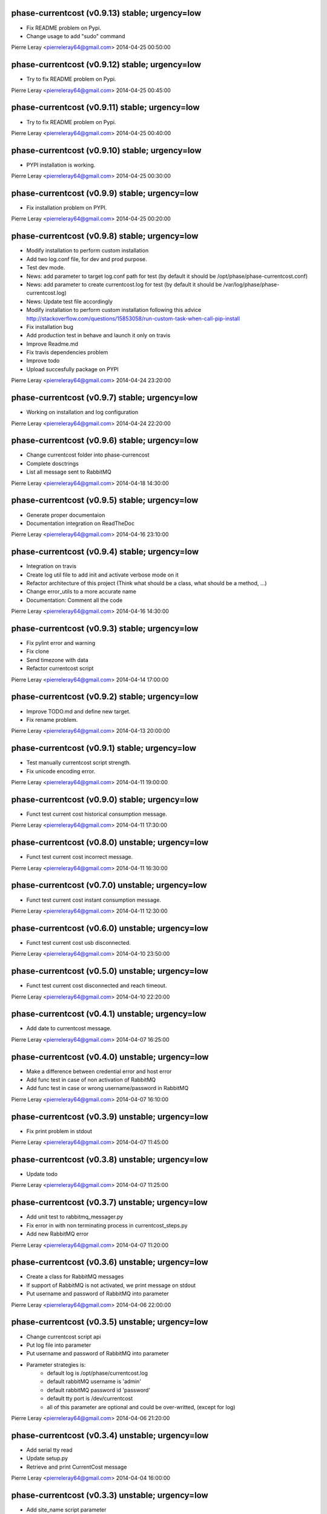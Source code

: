 phase-currentcost (v0.9.13) stable; urgency=low
-----------------------------------------------

* Fix README problem on Pypi.
* Change usage to add "sudo" command

Pierre Leray <pierreleray64@gmail.com>  2014-04-25 00:50:00

phase-currentcost (v0.9.12) stable; urgency=low
-----------------------------------------------

* Try to fix README problem on Pypi.

Pierre Leray <pierreleray64@gmail.com>  2014-04-25 00:45:00

phase-currentcost (v0.9.11) stable; urgency=low
-----------------------------------------------

* Try to fix README problem on Pypi.

Pierre Leray <pierreleray64@gmail.com>  2014-04-25 00:40:00

phase-currentcost (v0.9.10) stable; urgency=low
-----------------------------------------------

* PYPI installation is working.

Pierre Leray <pierreleray64@gmail.com>  2014-04-25 00:30:00

phase-currentcost (v0.9.9) stable; urgency=low
----------------------------------------------

* Fix installation problem on PYPI.

Pierre Leray <pierreleray64@gmail.com>  2014-04-25 00:20:00

phase-currentcost (v0.9.8) stable; urgency=low
----------------------------------------------

* Modify installation to perform custom installation
* Add two log.conf file, for dev and prod purpose.
* Test dev mode.
* News: add parameter to target log.conf path for test (by default it should be /opt/phase/phase-currentcost.conf)
* News: add parameter to create currentcost.log for test (by default it should be /var/log/phase/phase-currentcost.log)
* News: Update test file accordingly
* Modify installation to perform custom installation following this advice http://stackoverflow.com/questions/15853058/run-custom-task-when-call-pip-install
* Fix installation bug
* Add production test in behave and launch it only on travis
* Improve Readme.md
* Fix travis dependencies problem
* Improve todo
* Upload succesfully package on PYPI

Pierre Leray <pierreleray64@gmail.com>  2014-04-24 23:20:00

phase-currentcost (v0.9.7) stable; urgency=low
----------------------------------------------

* Working on installation and log configuration

Pierre Leray <pierreleray64@gmail.com>  2014-04-24 22:20:00

phase-currentcost (v0.9.6) stable; urgency=low
----------------------------------------------

* Change currentcost folder into phase-currencost
* Complete dosctrings
* List all message sent to RabbitMQ

Pierre Leray <pierreleray64@gmail.com>  2014-04-18 14:30:00

phase-currentcost (v0.9.5) stable; urgency=low
----------------------------------------------

* Generate proper documentaion
* Documentation integration on ReadTheDoc

Pierre Leray <pierreleray64@gmail.com>  2014-04-16 23:10:00

phase-currentcost (v0.9.4) stable; urgency=low
----------------------------------------------

* Integration on travis
* Create log util file to add init and activate verbose mode on it
* Refactor architecture of this project (Think what should be a class, what should be a method, ...)
* Change error_utils to a more accurate name
* Documentation: Comment all the code

Pierre Leray <pierreleray64@gmail.com>  2014-04-16 14:30:00

phase-currentcost (v0.9.3) stable; urgency=low
----------------------------------------------

* Fix pylint error and warning
* Fix clone
* Send timezone with data
* Refactor currentcost script

Pierre Leray <pierreleray64@gmail.com>  2014-04-14 17:00:00

phase-currentcost (v0.9.2) stable; urgency=low
----------------------------------------------

* Improve TODO.md and define new target.
* Fix rename problem.

Pierre Leray <pierreleray64@gmail.com>  2014-04-13 20:00:00

phase-currentcost (v0.9.1) stable; urgency=low
----------------------------------------------

* Test manually currentcost script strength.
* Fix unicode encoding error.

Pierre Leray <pierreleray64@gmail.com>  2014-04-11 19:00:00

phase-currentcost (v0.9.0) stable; urgency=low
----------------------------------------------

* Funct test current cost historical consumption message.

Pierre Leray <pierreleray64@gmail.com>  2014-04-11 17:30:00

phase-currentcost (v0.8.0) unstable; urgency=low
------------------------------------------------

* Funct test current cost incorrect message.

Pierre Leray <pierreleray64@gmail.com>  2014-04-11 16:30:00

phase-currentcost (v0.7.0) unstable; urgency=low
------------------------------------------------

* Funct test current cost instant consumption message.

Pierre Leray <pierreleray64@gmail.com>  2014-04-11 12:30:00

phase-currentcost (v0.6.0) unstable; urgency=low
------------------------------------------------

* Funct test current cost usb disconnected.

Pierre Leray <pierreleray64@gmail.com>  2014-04-10 23:50:00

phase-currentcost (v0.5.0) unstable; urgency=low
------------------------------------------------

* Funct test current cost disconnected and reach timeout.

Pierre Leray <pierreleray64@gmail.com>  2014-04-10 22:20:00

phase-currentcost (v0.4.1) unstable; urgency=low
------------------------------------------------

* Add date to currentcost message.

Pierre Leray <pierreleray64@gmail.com>  2014-04-07 16:25:00

phase-currentcost (v0.4.0) unstable; urgency=low
------------------------------------------------

* Make a difference between credential error and host error
* Add func test in case of non activation of RabbitMQ
* Add func test in case or wrong username/password in RabbitMQ

Pierre Leray <pierreleray64@gmail.com>  2014-04-07 16:10:00

phase-currentcost (v0.3.9) unstable; urgency=low
------------------------------------------------

* Fix print problem in stdout

Pierre Leray <pierreleray64@gmail.com>  2014-04-07 11:45:00

phase-currentcost (v0.3.8) unstable; urgency=low
------------------------------------------------

* Update todo

Pierre Leray <pierreleray64@gmail.com>  2014-04-07 11:25:00

phase-currentcost (v0.3.7) unstable; urgency=low
------------------------------------------------

* Add unit test to rabbitmq_messager.py
* Fix error in with non terminating process in currentcost_steps.py
* Add new RabbitMQ error

Pierre Leray <pierreleray64@gmail.com>  2014-04-07 11:20:00

phase-currentcost (v0.3.6) unstable; urgency=low
------------------------------------------------

* Create a class for RabbitMQ messages
* If support of RabbitMQ is not activated, we print message on stdout
* Put username and password of RabbitMQ into parameter

Pierre Leray <pierreleray64@gmail.com>  2014-04-06 22:00:00

phase-currentcost (v0.3.5) unstable; urgency=low
------------------------------------------------

* Change currentcost script api
* Put log file into parameter
* Put username and password of RabbitMQ into parameter
* Parameter strategies is:
    * default log is /opt/phase/currentcost.log
    * default rabbitMQ username is 'admin'
    * default rabbitMQ password id 'password'
    * default tty port is /dev/currentcost
    * all of this parameter are optional and could be over-writted, (except for log)

Pierre Leray <pierreleray64@gmail.com>  2014-04-06 21:20:00

phase-currentcost (v0.3.4) unstable; urgency=low
------------------------------------------------

* Add serial tty read
* Update setup.py
* Retrieve and print CurrentCost message

Pierre Leray <pierreleray64@gmail.com>  2014-04-04 16:00:00

phase-currentcost (v0.3.3) unstable; urgency=low
------------------------------------------------

* Add site_name script parameter

Pierre Leray <pierreleray64@gmail.com>  2014-04-04 15:15:00

phase-currentcost (v0.3.2) unstable; urgency=low
------------------------------------------------

* Launch subprocess with Popen to avoid blocking testing

Pierre Leray <pierreleray64@gmail.com>  2014-04-04 14:50:00

phase-currentcost (v0.3.1) unstable; urgency=low
------------------------------------------------

* Remove 0MQ port command and code affiliated

Pierre Leray <pierreleray64@gmail.com>  2014-04-04 14:30:00

phase-currentcost (v0.3.0) unstable; urgency=low
------------------------------------------------

* Write objectives and test case for current cost connection
* Develop method that connect to current cost + error case + unit test
* Integration with RabbitMQ
* Write objectives and test case for messaging module

Pierre Leray <pierreleray64@gmail.com>  2014-04-02 00:00:00

phase-currentcost (v0.2.3) unstable; urgency=low
------------------------------------------------

* Add method to send error message over the network
* Test log error

Pierre Leray <pierreleray64@gmail.com>  2014-03-28 16:30:00

phase-currentcost (v0.2.2) unstable; urgency=low
------------------------------------------------

* Add logging message during init of program
* Add functional test to return error when wrong -p parameter value

Pierre Leray <pierreleray64@gmail.com>  2014-03-28 11:00:00

phase-currentcost (v0.2.1) unstable; urgency=low
------------------------------------------------

* Add function to test bad parameter for -p option
* Add function to test current cost unreachability

Pierre Leray <pierreleray64@gmail.com>  2014-03-27 23:20:00

phase-currentcost (v0.2.0) unstable; urgency=low
------------------------------------------------

* Write objectives and test case for argument parser
* Develop method that parse argument + verify error case + unit test
* Pass parser functional test

Pierre Leray <pierreleray64@gmail.com>  2014-03-26 15:30:00

phase-currentcost (v0.1.10) unstable; urgency=low
-------------------------------------------------

* Add logger
* Add first version of argument parsing
* Improve README.md

Pierre Leray <pierreleray64@gmail.com>  2014-03-26 11:00:00

phase-currentcost (v0.1.9) unstable; urgency=low
------------------------------------------------

* Create error global variable script to share Error

Pierre Leray <pierreleray64@gmail.com>  2014-03-26 11:00:00

phase-currentcost (v0.1.8) unstable; urgency=low
------------------------------------------------

* Test global install on virtualenv

Pierre Leray <pierreleray64@gmail.com>  2014-03-25 11:45:00

phase-currentcost (v0.1.7) unstable; urgency=low
------------------------------------------------

* Fix sdist method in paver
* Study Paver and setuptools to create a develop installed version in virtualenv to test script as $> currentcost and use it in behave file.

Pierre Leray <pierreleray64@gmail.com>  2014-03-25 11:00:00

phase-currentcost (v0.1.6) unstable; urgency=low
--------------------------------------------------

* Write code to test features

Pierre Leray <pierreleray64@gmail.com>  2014-03-24 23:30:00

phase-currentcost (v0.1.5) unstable; urgency=low
--------------------------------------------------

* Write usage on README.md
* Write test plan on README.md
* Write features 

Pierre Leray <pierreleray64@gmail.com>  2014-03-24 00:00:00

phase-currentcost (v0.1.4) unstable; urgency=low
--------------------------------------------------

* Improve TODO.md 

Pierre Leray <pierreleray64@gmail.com>  2014-03-23 17:30:00

phase-currentcost (v0.1.3) unstable; urgency=low
--------------------------------------------------

* Project creation
* Paver configuration
* Improve documentation
* Prepare development 

Pierre Leray <pierreleray64@gmail.com>  2014-03-23 15:30:00